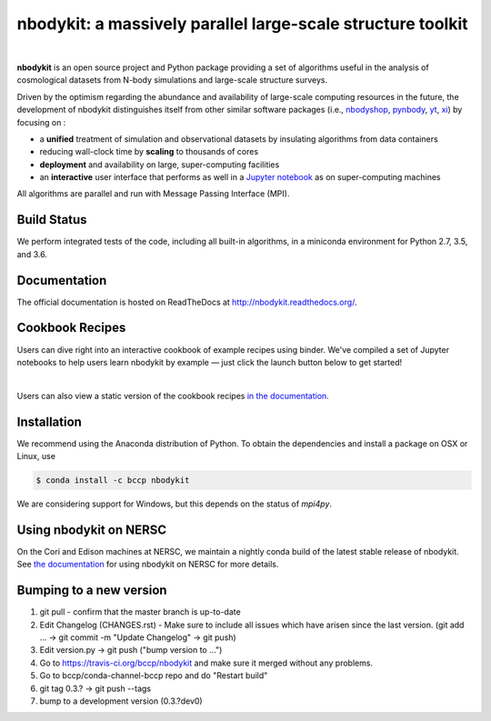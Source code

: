 nbodykit: a massively parallel large-scale structure toolkit
============================================================

.. image:: https://zenodo.org/badge/34348490.svg
   :target: https://zenodo.org/badge/latestdoi/34348490

|

**nbodykit** is an open source project and Python package providing
a set of algorithms useful in the analysis of cosmological
datasets from N-body simulations and large-scale structure surveys.

Driven by the optimism regarding the abundance and availability of
large-scale computing resources in the future, the development of nbodykit
distinguishes itself from other similar software packages
(i.e., `nbodyshop`_, `pynbody`_, `yt`_, `xi`_) by focusing on :

- a **unified** treatment of simulation and observational datasets by
  insulating algorithms from data containers

- reducing wall-clock time by **scaling** to thousands of cores

- **deployment** and availability on large, super-computing facilities

- an **interactive** user interface that performs as well in a `Jupyter
  notebook <http://jupyter.org>`_ as on super-computing machines

All algorithms are parallel and run with Message Passing Interface (MPI).

.. _nbodyshop: http://www-hpcc.astro.washington.edu/tools/tools.html
.. _pynbody: https://github.com/pynbody/pynbody
.. _yt: http://yt-project.org/
.. _xi: http://github.com/bareid/xi
.. _`NERSC`: http://www.nersc.gov/systems/

Build Status
------------

We perform integrated tests of the code, including all built-in algorithms, in a
miniconda environment for Python 2.7, 3.5, and 3.6.

.. image:: https://travis-ci.org/bccp/nbodykit.svg?branch=master
    :alt: Build Status
    :target: https://travis-ci.org/bccp/nbodykit
.. image:: https://coveralls.io/repos/github/bccp/nbodykit/badge.svg?branch=master
    :alt: Test Coverage
    :target: https://coveralls.io/github/bccp/nbodykit?branch=master
.. image:: https://img.shields.io/conda/v/bccp/nbodykit.svg
   :alt: Conda
   :target: https://anaconda.org/bccp/nbodykit
.. image:: https://img.shields.io/pypi/v/nbodykit.svg
   :alt: PyPi
   :target: https://pypi.python.org/pypi/nbodykit/

Documentation
-------------

The official documentation is hosted on ReadTheDocs at http://nbodykit.readthedocs.org/.

Cookbook Recipes
----------------

Users can dive right into an interactive cookbook of example recipes using binder.
We've compiled a set of Jupyter notebooks to help users learn nbodykit by example — just click the launch button below to get started!

.. image:: http://mybinder.org/badge.svg
    :alt: binder
    :target: https://mybinder.org/v2/gh/bccp/nbodykit-cookbook/master?filepath=recipes

|

Users can also view a static version of the cookbook recipes
`in the documentation <http://nbodykit.rtfd.io/en/latest/cookbook/index.html>`_.

Installation
------------

We recommend using the Anaconda distribution of Python. To obtain the
dependencies and install a package on OSX or Linux, use

.. code-block:: bash

    $ conda install -c bccp nbodykit

We are considering support for Windows, but this depends on the status
of `mpi4py`.

Using nbodykit on NERSC
-----------------------

On the Cori and Edison machines at NERSC, we maintain a nightly conda build of
the latest stable release of nbodykit. See
`the documentation <http://nbodykit.readthedocs.io/en/latest/install.html#nbodykit-on-nersc>`_
for using nbodykit on NERSC for more details.

Bumping to a new version
------------------------

1. git pull - confirm that the master branch is up-to-date
2. Edit Changelog (CHANGES.rst) - Make sure to include all issues which have arisen since the last version. (git add ... -> git commit -m "Update Changelog" -> git push)
3. Edit version.py -> git push ("bump version to ...")
4. Go to https://travis-ci.org/bccp/nbodykit and make sure it merged without any problems.
5. Go to bccp/conda-channel-bccp repo and do "Restart build"
6. git tag 0.3.? -> git push --tags
7. bump to a development version (0.3.?dev0)
